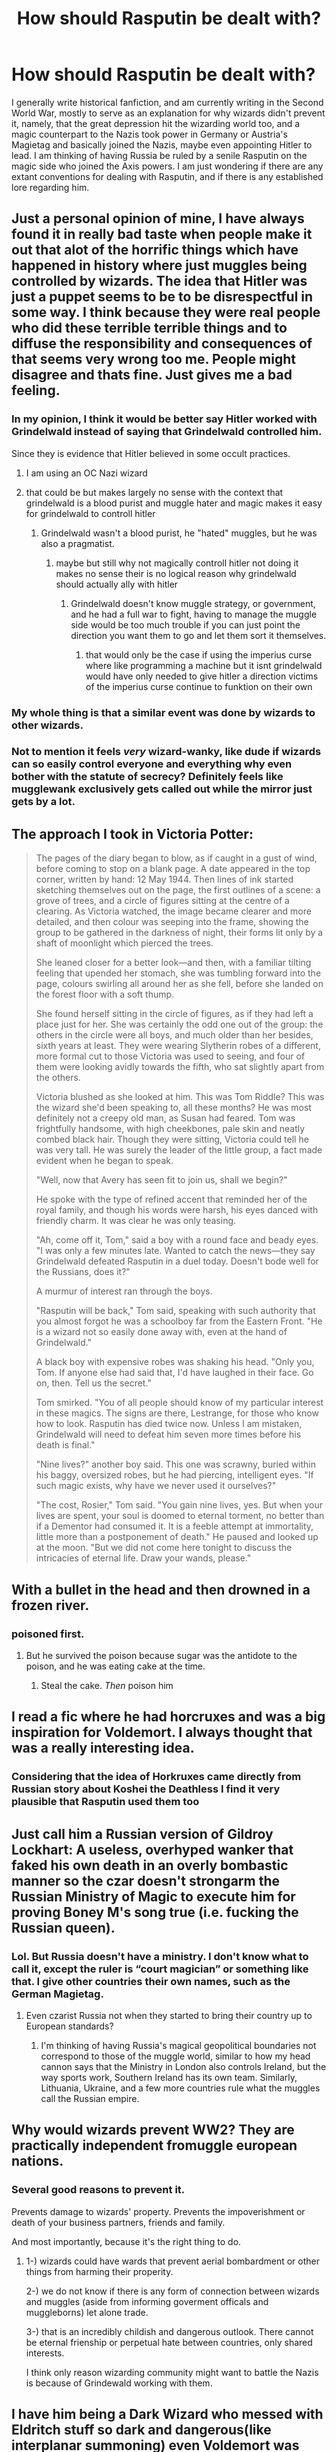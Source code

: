 #+TITLE: How should Rasputin be dealt with?

* How should Rasputin be dealt with?
:PROPERTIES:
:Author: thomasp3864
:Score: 31
:DateUnix: 1602651749.0
:DateShort: 2020-Oct-14
:FlairText: Discussion
:END:
I generally write historical fanfiction, and am currently writing in the Second World War, mostly to serve as an explanation for why wizards didn't prevent it, namely, that the great depression hit the wizarding world too, and a magic counterpart to the Nazis took power in Germany or Austria's Magietag and basically joined the Nazis, maybe even appointing Hitler to lead. I am thinking of having Russia be ruled by a senile Rasputin on the magic side who joined the Axis powers. I am just wondering if there are any extant conventions for dealing with Rasputin, and if there is any established lore regarding him.


** Just a personal opinion of mine, I have always found it in really bad taste when people make it out that alot of the horrific things which have happened in history where just muggles being controlled by wizards. The idea that Hitler was just a puppet seems to be to be disrespectful in some way. I think because they were real people who did these terrible terrible things and to diffuse the responsibility and consequences of that seems very wrong too me. People might disagree and thats fine. Just gives me a bad feeling.
:PROPERTIES:
:Author: Pholphin
:Score: 46
:DateUnix: 1602663004.0
:DateShort: 2020-Oct-14
:END:

*** In my opinion, I think it would be better say Hitler worked with Grindelwald instead of saying that Grindelwald controlled him.

Since they is evidence that Hitler believed in some occult practices.
:PROPERTIES:
:Score: 31
:DateUnix: 1602664868.0
:DateShort: 2020-Oct-14
:END:

**** I am using an OC Nazi wizard
:PROPERTIES:
:Author: thomasp3864
:Score: 2
:DateUnix: 1602685813.0
:DateShort: 2020-Oct-14
:END:


**** that could be but makes largely no sense with the context that grindelwald is a blood purist and muggle hater and magic makes it easy for grindelwald to controll hitler
:PROPERTIES:
:Author: Fair-Concentrate
:Score: 0
:DateUnix: 1602699603.0
:DateShort: 2020-Oct-14
:END:

***** Grindelwald wasn't a blood purist, he "hated" muggles, but he was also a pragmatist.
:PROPERTIES:
:Author: Kellar21
:Score: 2
:DateUnix: 1602763839.0
:DateShort: 2020-Oct-15
:END:

****** maybe but still why not magically controll hitler not doing it makes no sense their is no logical reason why grindelwald should actually ally with hitler
:PROPERTIES:
:Author: Fair-Concentrate
:Score: 0
:DateUnix: 1602919498.0
:DateShort: 2020-Oct-17
:END:

******* Grindelwald doesn't know muggle strategy, or government, and he had a full war to fight, having to manage the muggle side would be too much trouble if you can just point the direction you want them to go and let them sort it themselves.
:PROPERTIES:
:Author: Kellar21
:Score: 1
:DateUnix: 1602973889.0
:DateShort: 2020-Oct-18
:END:

******** that would only be the case if using the imperius curse where like programming a machine but it isnt grindelwald would have only needed to give hitler a direction victims of the imperius curse continue to funktion on their own
:PROPERTIES:
:Author: Fair-Concentrate
:Score: 1
:DateUnix: 1603026785.0
:DateShort: 2020-Oct-18
:END:


*** My whole thing is that a similar event was done by wizards to other wizards.
:PROPERTIES:
:Author: thomasp3864
:Score: 2
:DateUnix: 1602685788.0
:DateShort: 2020-Oct-14
:END:


*** Not to mention it feels /very/ wizard-wanky, like dude if wizards can so easily control everyone and everything why even bother with the statute of secrecy? Definitely feels like mugglewank exclusively gets called out while the mirror just gets by a lot.
:PROPERTIES:
:Author: CorruptedFlame
:Score: 1
:DateUnix: 1602762994.0
:DateShort: 2020-Oct-15
:END:


** The approach I took in Victoria Potter:

#+begin_quote
  The pages of the diary began to blow, as if caught in a gust of wind, before coming to stop on a blank page. A date appeared in the top corner, written by hand: 12 May 1944. Then lines of ink started sketching themselves out on the page, the first outlines of a scene: a grove of trees, and a circle of figures sitting at the centre of a clearing. As Victoria watched, the image became clearer and more detailed, and then colour was seeping into the frame, showing the group to be gathered in the darkness of night, their forms lit only by a shaft of moonlight which pierced the trees.

  She leaned closer for a better look---and then, with a familiar tilting feeling that upended her stomach, she was tumbling forward into the page, colours swirling all around her as she fell, before she landed on the forest floor with a soft thump.

  She found herself sitting in the circle of figures, as if they had left a place just for her. She was certainly the odd one out of the group: the others in the circle were all boys, and much older than her besides, sixth years at least. They were wearing Slytherin robes of a different, more formal cut to those Victoria was used to seeing, and four of them were looking avidly towards the fifth, who sat slightly apart from the others.

  Victoria blushed as she looked at him. This was Tom Riddle? This was the wizard she'd been speaking to, all these months? He was most definitely not a creepy old man, as Susan had feared. Tom was frightfully handsome, with high cheekbones, pale skin and neatly combed black hair. Though they were sitting, Victoria could tell he was very tall. He was surely the leader of the little group, a fact made evident when he began to speak.

  "Well, now that Avery has seen fit to join us, shall we begin?"

  He spoke with the type of refined accent that reminded her of the royal family, and though his words were harsh, his eyes danced with friendly charm. It was clear he was only teasing.

  "Ah, come off it, Tom," said a boy with a round face and beady eyes. "I was only a few minutes late. Wanted to catch the news---they say Grindelwald defeated Rasputin in a duel today. Doesn't bode well for the Russians, does it?"

  A murmur of interest ran through the boys.

  "Rasputin will be back," Tom said, speaking with such authority that you almost forgot he was a schoolboy far from the Eastern Front. "He is a wizard not so easily done away with, even at the hand of Grindelwald."

  A black boy with expensive robes was shaking his head. "Only you, Tom. If anyone else had said that, I'd have laughed in their face. Go on, then. Tell us the secret."

  Tom smirked. "You of all people should know of my particular interest in these magics. The signs are there, Lestrange, for those who know how to look. Rasputin has died twice now. Unless I am mistaken, Grindelwald will need to defeat him seven more times before his death is final."

  "Nine lives?" another boy said. This one was scrawny, buried within his baggy, oversized robes, but he had piercing, intelligent eyes. "If such magic exists, why have we never used it ourselves?"

  "The cost, Rosier," Tom said. "You gain nine lives, yes. But when your lives are spent, your soul is doomed to eternal torment, no better than if a Dementor had consumed it. It is a feeble attempt at immortality, little more than a postponement of death." He paused and looked up at the moon. "But we did not come here tonight to discuss the intricacies of eternal life. Draw your wands, please."
#+end_quote
:PROPERTIES:
:Author: Taure
:Score: 19
:DateUnix: 1602659711.0
:DateShort: 2020-Oct-14
:END:


** With a bullet in the head and then drowned in a frozen river.
:PROPERTIES:
:Author: I_love_DPs
:Score: 8
:DateUnix: 1602655192.0
:DateShort: 2020-Oct-14
:END:

*** poisoned first.
:PROPERTIES:
:Score: 3
:DateUnix: 1602679089.0
:DateShort: 2020-Oct-14
:END:

**** But he survived the poison because sugar was the antidote to the poison, and he was eating cake at the time.
:PROPERTIES:
:Author: thomasp3864
:Score: 3
:DateUnix: 1602713873.0
:DateShort: 2020-Oct-15
:END:

***** Steal the cake. /Then/ poison him
:PROPERTIES:
:Author: MoDthestralHostler
:Score: 1
:DateUnix: 1602796234.0
:DateShort: 2020-Oct-16
:END:


** I read a fic where he had horcruxes and was a big inspiration for Voldemort. I always thought that was a really interesting idea.
:PROPERTIES:
:Author: ElaineofAstolat
:Score: 6
:DateUnix: 1602659224.0
:DateShort: 2020-Oct-14
:END:

*** Considering that the idea of Horkruxes came directly from Russian story about Koshei the Deathless I find it very plausible that Rasputin used them too
:PROPERTIES:
:Author: MoDthestralHostler
:Score: 1
:DateUnix: 1602796394.0
:DateShort: 2020-Oct-16
:END:


** Just call him a Russian version of Gildroy Lockhart: A useless, overhyped wanker that faked his own death in an overly bombastic manner so the czar doesn't strongarm the Russian Ministry of Magic to execute him for proving Boney M's song true (i.e. fucking the Russian queen).
:PROPERTIES:
:Author: SugondeseAmbassador
:Score: 3
:DateUnix: 1602700823.0
:DateShort: 2020-Oct-14
:END:

*** Lol. But Russia doesn't have a ministry. I don't know what to call it, except the ruler is “court magician” or something like that. I give other countries their own names, such as the German Magietag.
:PROPERTIES:
:Author: thomasp3864
:Score: 1
:DateUnix: 1602701442.0
:DateShort: 2020-Oct-14
:END:

**** Even czarist Russia not when they started to bring their country up to European standards?
:PROPERTIES:
:Author: SugondeseAmbassador
:Score: 1
:DateUnix: 1602701670.0
:DateShort: 2020-Oct-14
:END:

***** I'm thinking of having Russia's magical geopolitical boundaries not correspond to those of the muggle world, similar to how my head cannon says that the Ministry in London also controls Ireland, but the way sports work, Southern Ireland has its own team. Similarly, Lithuania, Ukraine, and a few more countries rule what the muggles call the Russian empire.
:PROPERTIES:
:Author: thomasp3864
:Score: 1
:DateUnix: 1602702113.0
:DateShort: 2020-Oct-14
:END:


** Why would wizards prevent WW2? They are practically independent fromuggle european nations.
:PROPERTIES:
:Score: 6
:DateUnix: 1602662414.0
:DateShort: 2020-Oct-14
:END:

*** Several good reasons to prevent it.

Prevents damage to wizards' property. Prevents the impoverishment or death of your business partners, friends and family.

And most importantly, because it's the right thing to do.
:PROPERTIES:
:Author: HiddenAltAccount
:Score: 5
:DateUnix: 1602684396.0
:DateShort: 2020-Oct-14
:END:

**** 1-) wizards could have wards that prevent aerial bombardment or other things from harming their properity.

2-) we do not know if there is any form of connection between wizards and muggles (aside from informing goverment officals and muggleborns) let alone trade.

3-) that is an incredibly childish and dangerous outlook. There cannot be eternal frienship or perpetual hate between countries, only shared interests.

I think only reason wizarding community might want to battle the Nazis is because of Grindewald working with them.
:PROPERTIES:
:Score: 1
:DateUnix: 1606691822.0
:DateShort: 2020-Nov-30
:END:


** I have him being a Dark Wizard who messed with Eldritch stuff so dark and dangerous(like interplanar summoning) even Voldemort was relieved when he found out Dumbledore and Grindelwald secretly joined forces to stop him.
:PROPERTIES:
:Author: Kellar21
:Score: 2
:DateUnix: 1602764296.0
:DateShort: 2020-Oct-15
:END:
